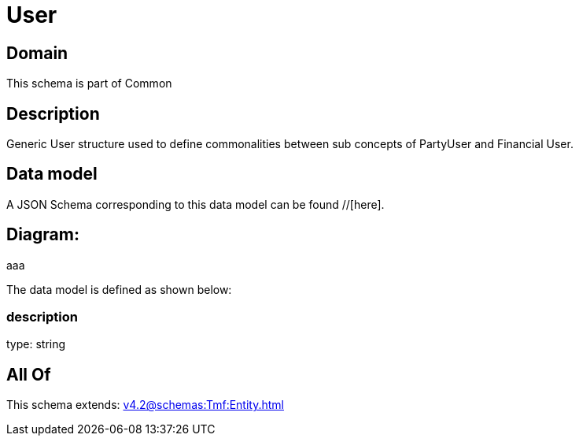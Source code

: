 = User

[#domain]
== Domain

This schema is part of Common

[#description]
== Description
Generic User structure used to define commonalities between sub concepts of PartyUser and Financial User.


[#data_model]
== Data model

A JSON Schema corresponding to this data model can be found //[here].

== Diagram:
aaa

The data model is defined as shown below:


=== description
type: string


[#all_of]
== All Of

This schema extends: xref:v4.2@schemas:Tmf:Entity.adoc[]

